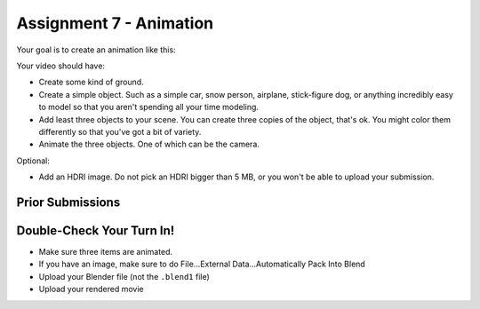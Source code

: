 .. _Assignment_07:

Assignment 7 - Animation
========================

Your goal is to create an animation like this:


.. raw:: html

   <video controls style='width: 80%;'>
    <source src="../../_static/snow_people.mp4"  type='video/mp4'>
   </video>

Your video should have:

* Create some kind of ground.
* Create a simple object. Such as a simple car, snow person, airplane,
  stick-figure dog, or anything incredibly easy to model so that you aren't
  spending all your time modeling.
* Add least three objects to your scene. You can create three copies of the object,
  that's ok. You might color them differently so  that you've got a bit of
  variety.
* Animate the three objects. One of which can be the camera.

Optional:

* Add an HDRI image. Do not pick an HDRI bigger than 5 MB, or you won't be
  able to upload your submission.

Prior Submissions
-----------------

.. raw:: html

    <iframe width="750" height="500" src="https://www.youtube.com/embed/0qC5T8daa2Y" title="YouTube video player" frameborder="0" allow="accelerometer; autoplay; clipboard-write; encrypted-media; gyroscope; picture-in-picture" allowfullscreen></iframe>

Double-Check Your Turn In!
--------------------------

* Make sure three items are animated.
* If you have an image, make sure to do File...External Data...Automatically Pack Into Blend
* Upload your Blender file (not the ``.blend1`` file)
* Upload your rendered movie
